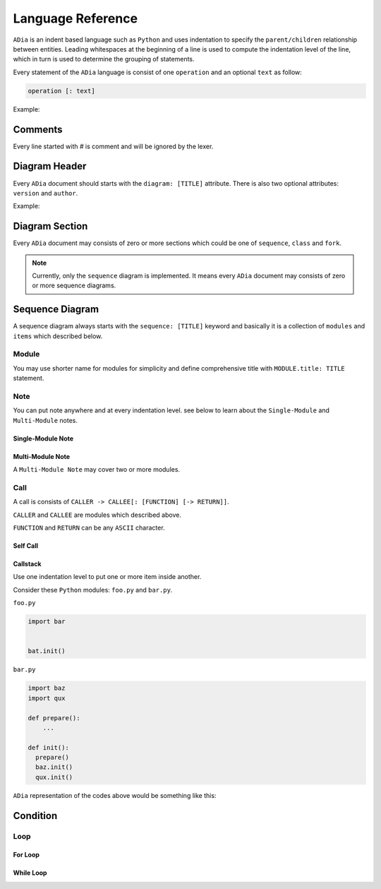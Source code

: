 Language Reference
==================

``ADia`` is an indent based language such as ``Python`` and uses indentation
to specify the ``parent/children`` relationship between entities. Leading 
whitespaces at the beginning of a line is used to compute the indentation 
level of the line, which in turn is used to determine the grouping of 
statements.

Every statement of the ``ADia`` language is consist of one ``operation`` and
an optional ``text`` as follow:

.. code-block:: bash

   operation [: text]


Example:

.. testcode:: langref

   adia.print('''
       diagram: foo
       sequence:
       foo -> bar
   ''')

.. testoutput:: langref

   DIAGRAM: foo
   
   +-----+ +-----+
   | foo | | bar |
   +-----+ +-----+
      |       |
      |~~~~~~>|
      |       |
      |<------|
      |       |
   +-----+ +-----+
   | foo | | bar |
   +-----+ +-----+

Comments
--------

Every line started with `#` is comment and will be ignored by the lexer.


Diagram Header
--------------

Every ``ADia`` document should starts with the ``diagram: [TITLE]`` attribute.
There is also two optional attributes: ``version`` and ``author``.

Example:

.. testcode::

   adia.print('''
       diagram: Foo
       version: 1.0
       author: Alice

       sequence: Foo & Bar
       foo -> bar
   ''')

.. testoutput::
   :no-trim-doctest-flags:

   DIAGRAM: Foo
   author: Alice
   version: 1.0


   SEQUENCE: Foo & Bar

   +-----+ +-----+
   | foo | | bar |
   +-----+ +-----+
      |       |
      |~~~~~~>|
      |       |
      |<------|
      |       |
   +-----+ +-----+
   | foo | | bar |
   +-----+ +-----+


Diagram Section
---------------

Every ``ADia`` document may consists of zero or more sections which could be
one of ``sequence``, ``class`` and ``fork``.

.. testcode::

   adia.print('''
       diagram: Foo 
        
       sequence:  Foo & Bar
       foo -> bar

       sequence: Bar & Baz
       bar -> baz
   ''')

.. testoutput::
   :no-trim-doctest-flags:

   DIAGRAM: Foo


   SEQUENCE: Foo & Bar

   +-----+ +-----+
   | foo | | bar |
   +-----+ +-----+
      |       |
      |~~~~~~>|
      |       |
      |<------|
      |       |
   +-----+ +-----+
   | foo | | bar |
   +-----+ +-----+


   SEQUENCE: Bar & Baz

   +-----+ +-----+
   | bar | | baz |
   +-----+ +-----+
      |       |
      |~~~~~~>|
      |       |
      |<------|
      |       |
   +-----+ +-----+
   | bar | | baz |
   +-----+ +-----+

.. note::

   Currently, only the ``sequence`` diagram is implemented. It means every 
   ``ADia`` document may consists of zero or more sequence diagrams.


Sequence Diagram
----------------

A sequence diagram always starts with the ``sequence: [TITLE]`` keyword and
basically it is a collection of ``modules`` and ``items`` which described
below.

Module
^^^^^^

You may use shorter name for modules for simplicity and define comprehensive 
title with ``MODULE.title: TITLE`` statement.


.. testcode::

   adia.print('''
       diagram: foo
       sequence:
       foo.title: Mr Foo
       foo -> bar: hello!
   ''')

.. testoutput::

   DIAGRAM: foo

   +---------+     +-----+
   | Mr Foo  |     | bar |
   +---------+     +-----+
        |             |
        |~~~hello!~~~>|
        |             |
        |<------------|
        |             |
   +---------+     +-----+
   | Mr Foo  |     | bar |
   +---------+     +-----+


Note
^^^^

You can put note anywhere and at every indentation level. see below to learn
about the ``Single-Module`` and ``Multi-Module`` notes.


Single-Module Note
""""""""""""""""""

.. testcode::

   adia.print('''
       diagram: foo
       sequence:
       @foo: Over the foo->bar
       foo -> bar
         bar -> baz 
           @baz: Inside the bar->baz
         @bar: Under the bar->baz
   ''')

.. testoutput::

   DIAGRAM: foo

   +-----+              +-----+               +-----+
   | foo |              | bar |               | baz |
   +-----+              +-----+               +-----+
      |                    |                     |
   ---------------------   |                     |
   | Over the foo->bar |   |                     |
   ---------------------   |                     |
      |                    |                     |
      |~~~~~~~~~~~~~~~~~~~>|                     |
      |                    |~~~~~~~~~~~~~~~~~~~~>|
      |                    |                     |
      |                    |                  -----------------------
      |                    |                  | Inside the bar->baz |
      |                    |                  -----------------------
      |                    |                     |
      |                    |<--------------------|
      |                    |                     |
      |                 ----------------------   |
      |                 | Under the bar->baz |   |
      |                 ----------------------   |
      |                    |                     |
      |<-------------------|                     |
      |                    |                     |
   +-----+              +-----+               +-----+
   | foo |              | bar |               | baz |
   +-----+              +-----+               +-----+


Multi-Module Note
"""""""""""""""""

A ``Multi-Module Note`` may cover two or more modules.

.. testcode::

   adia.print('''
       diagram: foo
       sequence:
       @foo ~ bar: Lorem Ipsum
       foo -> bar
         bar -> baz 
           @foo ~ baz: Lorem Ipsum 
   ''')

.. testoutput::

   DIAGRAM: foo

   +-----+ +-----+ +-----+
   | foo | | bar | | baz |
   +-----+ +-----+ +-----+
      |       |       |
   ---------------    |
   | Lorem Ipsum |    |
   ---------------    |
      |       |       |
      |~~~~~~>|       |
      |       |~~~~~~>|
      |       |       |
   -----------------------
   | Lorem Ipsum         |
   -----------------------
      |       |       |
      |       |<------|
      |<------|       |
      |       |       |
   +-----+ +-----+ +-----+
   | foo | | bar | | baz |
   +-----+ +-----+ +-----+


Call
^^^^

A call is consists of ``CALLER -> CALLEE[: [FUNCTION] [-> RETURN]]``.

``CALLER`` and ``CALLEE`` are modules which described above.

``FUNCTION`` and ``RETURN`` can be any ``ASCII`` character.

.. testcode::

   adia.print('''
       diagram: foo
       sequence:

       @foo ~ bar: Without function name
       foo -> bar
        
       @foo ~ bar: With function name
       foo -> bar: init(options)

       @foo ~ bar: With function name & return value
       foo -> bar: init(options) -> err

       @foo ~ bar: Only return value
       foo -> bar: -> err
   ''')

.. testoutput::

   DIAGRAM: foo

   +-----+                       +-----+
   | foo |                       | bar |
   +-----+                       +-----+
      |                             |
   -------------------------------------
   | Without function name             |
   -------------------------------------
      |                             |
      |~~~~~~~~~~~~~~~~~~~~~~~~~~~~>|
      |                             |
      |<----------------------------|
      |                             |
   -------------------------------------
   | With function name                |
   -------------------------------------
      |                             |
      |~~~init(options)~~~~~~~~~~~~>|
      |                             |
      |<----------------------------|
      |                             |
   -------------------------------------
   | With function name & return value |
   -------------------------------------
      |                             |
      |~~~init(options)~~~~~~~~~~~~>|
      |                             |
      |<--err-----------------------|
      |                             |
   -------------------------------------
   | Only return value                 |
   -------------------------------------
      |                             |
      |~~~~~~~~~~~~~~~~~~~~~~~~~~~~>|
      |                             |
      |<--err-----------------------|
      |                             |
   +-----+                       +-----+
   | foo |                       | bar |
   +-----+                       +-----+


Self Call
"""""""""

.. testcode::

   adia.print('''
       diagram: foo
       sequence:
       foo -> foo
       foo -> foo: self_test() -> Result
   ''')

.. testoutput::

   DIAGRAM: foo

   +-----+
   | foo |
   +-----+
      |
      |~~~~~~+
      |      |
      |<-----+
      |
      |~~~self_test()~~~+
      |                 |
      |<--Result--------+
      |
   +-----+
   | foo |
   +-----+


Callstack
"""""""""

Use one indentation level to put one or more item inside another.

Consider these ``Python`` modules: ``foo.py`` and ``bar.py``.


``foo.py``

.. code-block:: python

   import bar


   bat.init()

``bar.py``

.. code-block:: python

   import baz
   import qux

   def prepare():
       ...

   def init():
     prepare()
     baz.init()
     qux.init()

``ADia`` representation of the codes above would be something like this:

.. testcode::

   adia.print('''
       diagram: foo
       sequence:
       foo -> bar: init()
         bar -> bar: prepare()
         bar -> baz: init()
         bar -> qux: init()
   ''')

.. testoutput::

   DIAGRAM: foo

   +-----+       +-----+            +-----+ +-----+
   | foo |       | bar |            | baz | | qux |
   +-----+       +-----+            +-----+ +-----+
      |             |                  |       |
      |~~~init()~~~>|                  |       |
      |             |~~~prepare()~~~+  |       |
      |             |               |  |       |
      |             |<--------------+  |       |
      |             |                  |       |
      |             |~~~init()~~~~~~~~>|       |
      |             |                  |       |
      |             |<-----------------|       |
      |             |                  |       |
      |             |~~~init()~~~~~~~~~~~~~~~~>|
      |             |                  |       |
      |             |<-------------------------|
      |<------------|                  |       |
      |             |                  |       |
   +-----+       +-----+            +-----+ +-----+
   | foo |       | bar |            | baz | | qux |
   +-----+       +-----+            +-----+ +-----+


Condition
---------

.. testcode::

   adia.print('''
       diagram: foo
       sequence:
       foo -> bar: init(force, full)
         if: force
           bar -> baz: force_init()
         elif: full
           bar -> baz: full_init()
         else:
           bar -> baz: init()
   ''')

.. testoutput::

   DIAGRAM: foo

   +-----+                  +-----+             +-----+
   | foo |                  | bar |             | baz |
   +-----+                  +-----+             +-----+
      |                        |                   |
      |~~~init(force, full)~~~>|                   |
      |                        |                   |
      |                     ***************************
      |                     * if force                *
      |                     ***************************
      |                        |                   |
      |                        |~~~force_init()~~~>|
      |                        |                   |
      |                        |<------------------|
      |                        |                   |
      |                     ***************************
      |                     * elif full               *
      |                     ***************************
      |                        |                   |
      |                        |~~~full_init()~~~~>|
      |                        |                   |
      |                        |<------------------|
      |                        |                   |
      |                     ***************************
      |                     * else                    *
      |                     ***************************
      |                        |                   |
      |                        |~~~init()~~~~~~~~~>|
      |                        |                   |
      |                        |<------------------|
      |                        |                   |
      |                     ***************************
      |                     * end if                  *
      |                     ***************************
      |                        |                   |
      |<-----------------------|                   |
      |                        |                   |
   +-----+                  +-----+             +-----+
   | foo |                  | bar |             | baz |
   +-----+                  +-----+             +-----+


Loop
^^^^

For Loop
""""""""
.. testcode::

   adia.print('''
       diagram: foo
       sequence:
       foo -> bar: init(forks)
         for: i in range(forks)
           bar -> baz: fork(i)
   ''')

.. testoutput::

   DIAGRAM: foo

   +-----+            +-----+           +-----+
   | foo |            | bar |           | baz |
   +-----+            +-----+           +-----+
      |                  |                 |
      |~~~init(forks)~~~>|                 |
      |                  |                 |
      |               *************************
      |               * for i in range(forks) *
      |               *************************
      |                  |                 |
      |                  |~~~fork(i)~~~~~~>|
      |                  |                 |
      |                  |<----------------|
      |                  |                 |
      |               *************************
      |               * end for               *
      |               *************************
      |                  |                 |
      |<-----------------|                 |
      |                  |                 |
   +-----+            +-----+           +-----+
   | foo |            | bar |           | baz |
   +-----+            +-----+           +-----+

While Loop
""""""""""

.. testcode::

   adia.print('''
       diagram: foo
       sequence:
       while: True
         foo -> bar: accept() -> socket
   ''')

.. testoutput::

   DIAGRAM: foo

   +-----+         +-----+
   | foo |         | bar |
   +-----+         +-----+
      |               |
   ***********************
   * while True          *
   ***********************
      |               |
      |~~~accept()~~~>|
      |               |
      |<--socket------|
      |               |
   ***********************
   * end while           *
   ***********************
      |               |
   +-----+         +-----+
   | foo |         | bar |
   +-----+         +-----+
